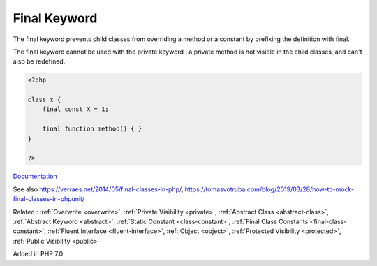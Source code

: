 .. _final:
.. meta::
	:description:
		Final Keyword: The final keyword prevents child classes from overriding a method or a constant by prefixing the definition with final.
	:twitter:card: summary_large_image
	:twitter:site: @exakat
	:twitter:title: Final Keyword
	:twitter:description: Final Keyword: The final keyword prevents child classes from overriding a method or a constant by prefixing the definition with final
	:twitter:creator: @exakat
	:twitter:image:src: https://php-dictionary.readthedocs.io/en/latest/_static/logo.png
	:og:image: https://php-dictionary.readthedocs.io/en/latest/_static/logo.png
	:og:title: Final Keyword
	:og:type: article
	:og:description: The final keyword prevents child classes from overriding a method or a constant by prefixing the definition with final
	:og:url: https://php-dictionary.readthedocs.io/en/latest/dictionary/final.ini.html
	:og:locale: en
.. raw:: html

	<script type="application/ld+json">{"@context":"https:\/\/schema.org","@graph":[{"@type":"WebPage","@id":"https:\/\/php-dictionary.readthedocs.io\/en\/latest\/tips\/debug_zval_dump.html","url":"https:\/\/php-dictionary.readthedocs.io\/en\/latest\/tips\/debug_zval_dump.html","name":"Final Keyword","isPartOf":{"@id":"https:\/\/www.exakat.io\/"},"datePublished":"Sat, 13 Sep 2025 09:50:06 +0000","dateModified":"Sat, 13 Sep 2025 09:50:06 +0000","description":"The final keyword prevents child classes from overriding a method or a constant by prefixing the definition with final","inLanguage":"en-US","potentialAction":[{"@type":"ReadAction","target":["https:\/\/php-dictionary.readthedocs.io\/en\/latest\/dictionary\/Final Keyword.html"]}]},{"@type":"WebSite","@id":"https:\/\/www.exakat.io\/","url":"https:\/\/www.exakat.io\/","name":"Exakat","description":"Smart PHP static analysis","inLanguage":"en-US"}]}</script>


Final Keyword
-------------

The final keyword prevents child classes from overriding a method or a constant by prefixing the definition with final.

The final keyword cannot be used with the private keyword : a private method is not visible in the child classes, and can't also be redefined.

.. code-block:: php
   
   <?php
   
   class x {
       final const X = 1;
       
       final function method() { }
   }
   
   ?>


`Documentation <https://www.php.net/manual/en/language.oop5.final.php>`__

See also https://verraes.net/2014/05/final-classes-in-php/, https://tomasvotruba.com/blog/2019/03/28/how-to-mock-final-classes-in-phpunit/

Related : :ref:`Overwrite <overwrite>`, :ref:`Private Visibility <private>`, :ref:`Abstract Class <abstract-class>`, :ref:`Abstract Keyword <abstract>`, :ref:`Static Constant <class-constant>`, :ref:`Final Class Constants <final-class-constant>`, :ref:`Fluent Interface <fluent-interface>`, :ref:`Object <object>`, :ref:`Protected Visibility <protected>`, :ref:`Public Visibility <public>`

Added in PHP 7.0
